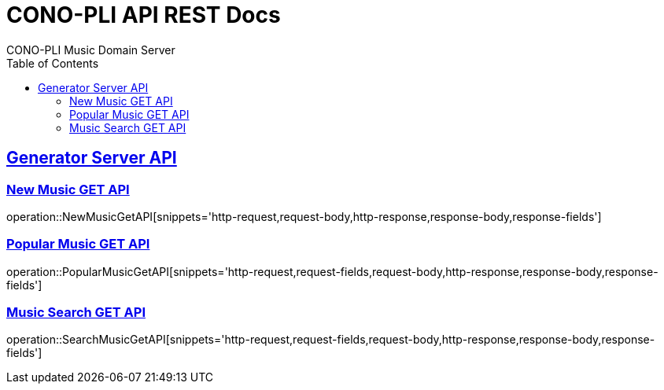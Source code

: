 = CONO-PLI API REST Docs
CONO-PLI Music Domain Server
:doctype: book
:icons: font
:source-highlighter: highlightjs
:toc: left
:toclevels: 2
:sectlinks:

[[MusicDomain-API]]

== Generator Server API


[[New-Music-GET-API]]
=== New Music GET API
operation::NewMusicGetAPI[snippets='http-request,request-body,http-response,response-body,response-fields']



[[Popular-Music-GET-API]]
=== Popular Music GET API
operation::PopularMusicGetAPI[snippets='http-request,request-fields,request-body,http-response,response-body,response-fields']


[[Music-Search-GET-API]]
=== Music Search GET API
operation::SearchMusicGetAPI[snippets='http-request,request-fields,request-body,http-response,response-body,response-fields']